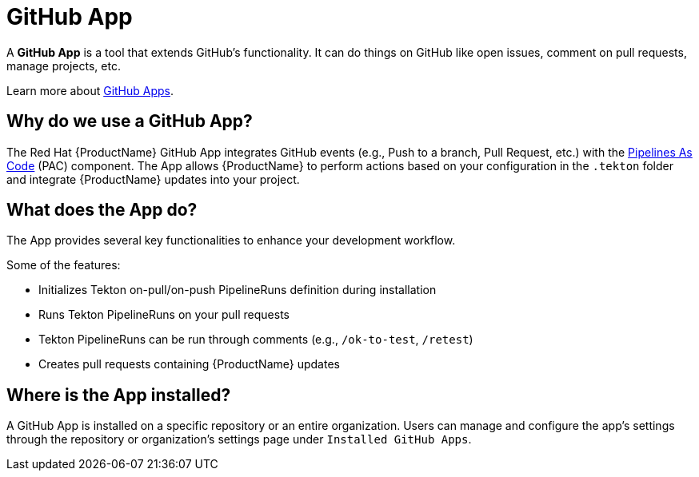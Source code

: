 = GitHub App

A *GitHub App* is a tool that extends GitHub's functionality. It can do things on GitHub like open issues, comment on pull requests, manage projects, etc.

Learn more about link:https://docs.github.com/en/apps/overview[GitHub Apps].

== Why do we use a GitHub App? [[why-do-we-use-github-app]]
The Red Hat {ProductName} GitHub App integrates GitHub events (e.g., Push to a branch, Pull Request, etc.) with the link:https://pipelinesascode.com/[Pipelines As Code] (PAC) component. The App allows {ProductName} to perform actions based on your configuration in the `.tekton` folder and integrate {ProductName} updates into your project.

== What does the App do? [[what-does-the-github-app-do]]
The App provides several key functionalities to enhance your development workflow.

.Some of the features:
* Initializes Tekton on-pull/on-push PipelineRuns definition during installation
* Runs Tekton PipelineRuns on your pull requests
* Tekton PipelineRuns can be run through comments (e.g., `/ok-to-test`, `/retest`)
* Creates pull requests containing {ProductName} updates

== Where is the App installed? [[where-is-the-app-installed]]
A GitHub App is installed on a specific repository or an entire organization. Users can manage and configure the app's settings through the repository or organization's settings page under `Installed GitHub Apps`.